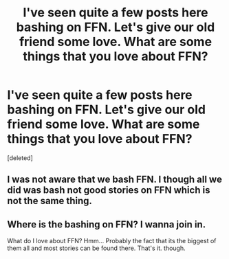 #+TITLE: I've seen quite a few posts here bashing on FFN. Let's give our old friend some love. What are some things that you love about FFN?

* I've seen quite a few posts here bashing on FFN. Let's give our old friend some love. What are some things that you love about FFN?
:PROPERTIES:
:Score: 1
:DateUnix: 1479040259.0
:DateShort: 2016-Nov-13
:END:
[deleted]


** I was not aware that we bash FFN. I though all we did was bash not good stories on FFN which is not the same thing.
:PROPERTIES:
:Author: HateIsExhausting
:Score: 4
:DateUnix: 1479040500.0
:DateShort: 2016-Nov-13
:END:


** Where is the bashing on FFN? I wanna join in.

What do I love about FFN? Hmm... Probably the fact that its the biggest of them all and most stories can be found there. That's it. though.
:PROPERTIES:
:Author: UndeadBBQ
:Score: 1
:DateUnix: 1479042583.0
:DateShort: 2016-Nov-13
:END:
